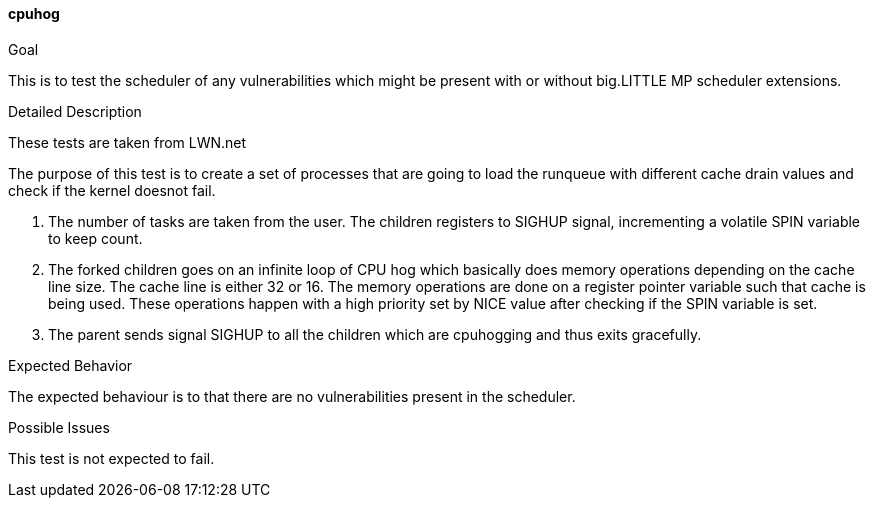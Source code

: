 [[test_cpuhog]]
==== cpuhog

.Goal
This is to test the scheduler of any vulnerabilities which might be present
with or without big.LITTLE MP scheduler extensions.

.Detailed Description
These tests are taken from LWN.net

The purpose of this test is to create a set of processes that are going to load
the runqueue with different cache drain values and check if the kernel doesnot
fail.

1. The number of tasks are taken from the user. The children registers to
SIGHUP signal, incrementing a volatile SPIN variable to keep count.

2. The forked children goes on an infinite loop of CPU hog which basically does
memory operations depending on the cache line size.  The cache line is either
32 or 16. The memory operations are done on a register pointer variable such
that cache is being used. These operations happen with a high priority set by
NICE value after checking if the SPIN variable is set.

3. The parent sends signal SIGHUP to all the children which are cpuhogging and
thus exits gracefully.


.Expected Behavior
The expected behaviour is to that there are no vulnerabilities present in the
scheduler.

.Possible Issues
This test is not expected to fail.
